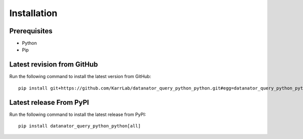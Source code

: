 Installation
============

Prerequisites
--------------------------

* Python
* Pip

Latest revision from GitHub
---------------------------
Run the following command to install the latest version from GitHub::

    pip install git+https://github.com/KarrLab/datanator_query_python_python.git#egg=datanator_query_python_python[all]

Latest release From PyPI
---------------------------
Run the following command to install the latest release from PyPI::

    pip install datanator_query_python_python[all]